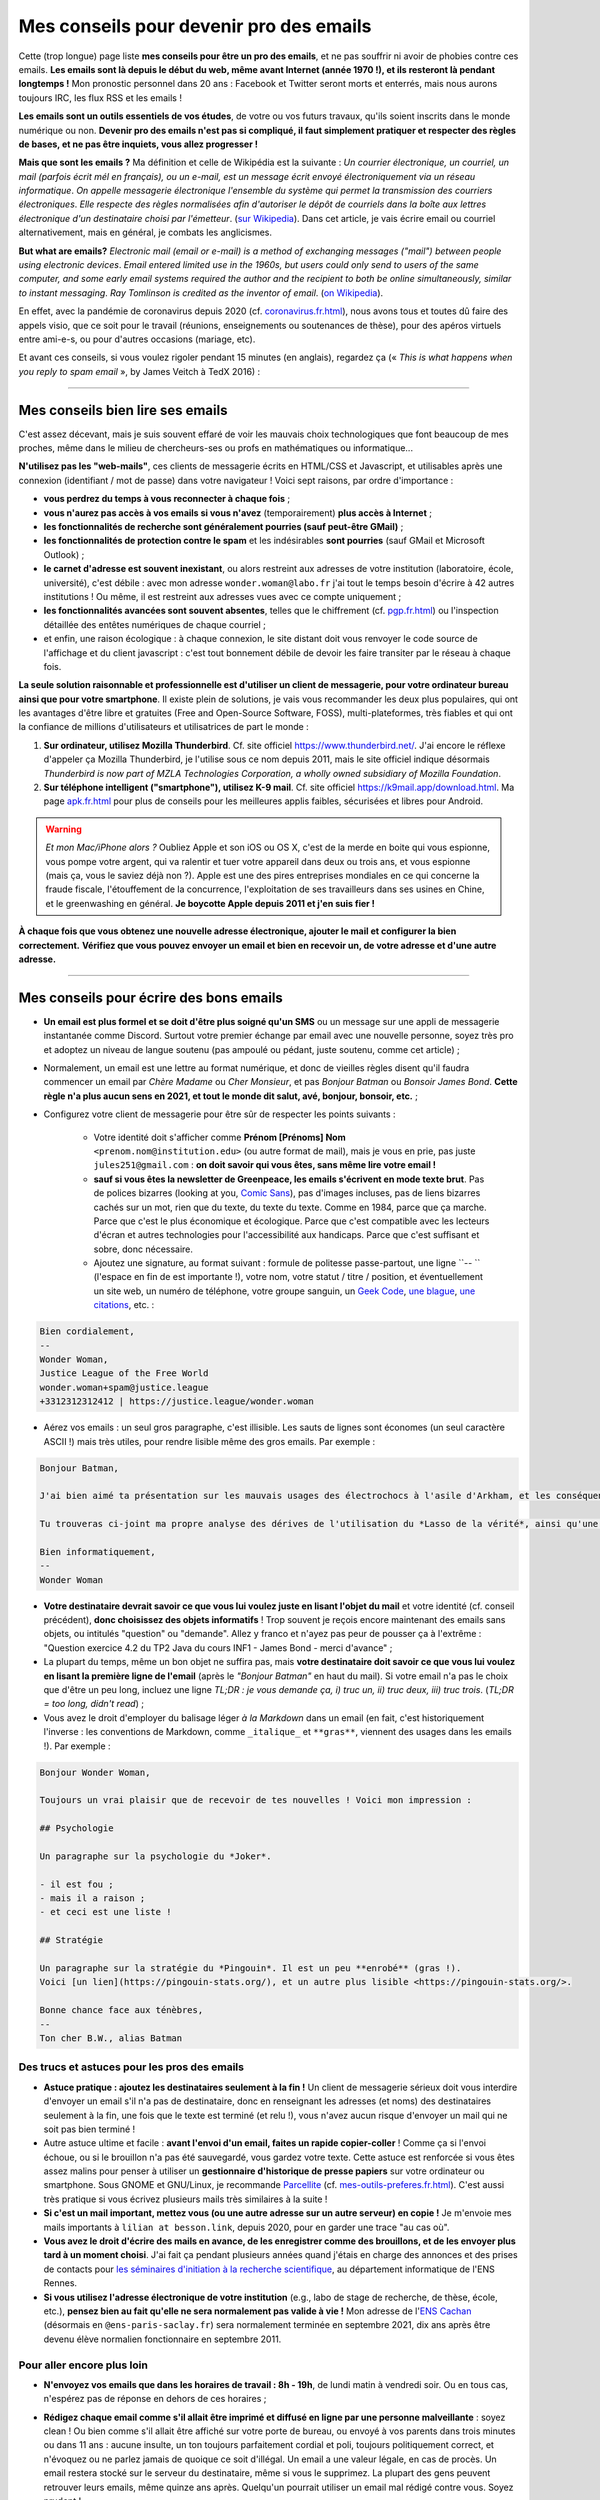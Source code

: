 .. meta::
   :description lang=fr: Mes conseils pour devenir pro des emails
   :description lang=en: My tips to become pro at emails

##########################################
 Mes conseils pour devenir pro des emails
##########################################

Cette (trop longue) page liste **mes conseils pour être un pro des emails**, et ne pas souffrir ni avoir de phobies contre ces emails.
**Les emails sont là depuis le début du web, même avant Internet (année 1970 !), et ils resteront là pendant longtemps !**
Mon pronostic personnel dans 20 ans : Facebook et Twitter seront morts et enterrés, mais nous aurons toujours IRC, les flux RSS et les emails !

**Les emails sont un outils essentiels de vos études**, de votre ou vos futurs travaux, qu'ils soient inscrits dans le monde numérique ou non.
**Devenir pro des emails n'est pas si compliqué, il faut simplement pratiquer et respecter des règles de bases, et ne pas être inquiets, vous allez progresser !**

**Mais que sont les emails ?** Ma définition et celle de Wikipédia est la suivante : *Un courrier électronique, un courriel, un mail (parfois écrit mél en français), ou un e-mail, est un message écrit envoyé électroniquement via un réseau informatique*. *On appelle messagerie électronique l'ensemble du système qui permet la transmission des courriers électroniques*. *Elle respecte des règles normalisées afin d'autoriser le dépôt de courriels dans la boîte aux lettres électronique d'un destinataire choisi par l'émetteur*. (`sur  Wikipedia <https://fr.wikipedia.org/wiki/Email>`_). Dans cet article, je vais écrire email ou courriel alternativement, mais en général, je combats les anglicismes.

**But what are emails?** *Electronic mail (email or e-mail) is a method of exchanging messages ("mail") between people using electronic devices*. *Email entered limited use in the 1960s, but users could only send to users of the same computer, and some early email systems required the author and the recipient to both be online simultaneously, similar to instant messaging*. *Ray Tomlinson is credited as the inventor of email*. (`on Wikipedia <https://en.wikipedia.org/wiki/Email>`_).

.. image:: https://imgs.xkcd.com/comics/email.png
   :scale: 25%
   :align: center
   :alt: XKCD: Une bande dessinée de nouvel an, où Megan demande à Béret Guy s'il a des résolutions du nouvel an, et même si cela est juste avant le nouvel an 2015, sa résolution est de savoir quel courriel !
   :target: https://www.xkcd.com/1467/

En effet, avec la pandémie de coronavirus depuis 2020 (cf. `<coronavirus.fr.html>`_), nous avons tous et toutes dû faire des appels visio, que ce soit pour le travail (réunions, enseignements ou soutenances de thèse), pour des apéros virtuels entre ami-e-s, ou pour d'autres occasions (mariage, etc).

Et avant ces conseils, si vous voulez rigoler pendant 15 minutes (en anglais), regardez ça (« *This is what happens when you reply to spam email* », by James Veitch à TedX 2016) :

.. youtube:: LiLS7U7YIdc


------------------------------------------------------------------------------


Mes conseils bien lire ses emails
---------------------------------

C'est assez décevant, mais je suis souvent effaré de voir les mauvais choix technologiques que font beaucoup de mes proches, même dans le milieu de chercheurs-ses ou profs en mathématiques ou informatique...

**N'utilisez pas les "web-mails"**, ces clients de messagerie écrits en HTML/CSS et Javascript, et utilisables après une connexion (identifiant / mot de passe) dans votre navigateur ! Voici sept raisons, par ordre d'importance :

- **vous perdrez du temps à vous reconnecter à chaque fois** ;
- **vous n'aurez pas accès à vos emails si vous n'avez** (temporairement) **plus accès à Internet** ;
- **les fonctionnalités de recherche sont généralement pourries (sauf peut-être GMail)** ;
- **les fonctionnalités de protection contre le spam** et les indésirables **sont pourries** (sauf GMail et Microsoft Outlook) ;
- **le carnet d'adresse est souvent inexistant**, ou alors restreint aux adresses de votre institution (laboratoire, école, université), c'est débile : avec mon adresse ``wonder.woman@labo.fr`` j'ai tout le temps besoin d'écrire à 42 autres institutions ! Ou même, il est restreint aux adresses vues avec ce compte uniquement ;
- **les fonctionnalités avancées sont souvent absentes**, telles que le chiffrement (cf. `<pgp.fr.html>`_) ou l'inspection détaillée des entêtes numériques de chaque courriel ;
- et enfin, une raison écologique : à chaque connexion, le site distant doit vous renvoyer le code source de l'affichage et du client javascript : c'est tout bonnement débile de devoir les faire transiter par le réseau à chaque fois.

**La seule solution raisonnable et professionnelle est d'utiliser un client de messagerie, pour votre ordinateur bureau ainsi que pour votre smartphone**. Il existe plein de solutions, je vais vous recommander les deux plus populaires, qui ont les avantages d'être libre et gratuites (Free and Open-Source Software, FOSS), multi-plateformes, très fiables et qui ont la confiance de millions d'utilisateurs et utilisatrices de part le monde :

1. **Sur ordinateur, utilisez Mozilla Thunderbird**. Cf. site officiel `<https://www.thunderbird.net/>`_. J'ai encore le réflexe d'appeler ça Mozilla Thunderbird, je l'utilise sous ce nom depuis 2011, mais le site officiel indique désormais *Thunderbird is now part of MZLA Technologies Corporation, a wholly owned subsidiary of Mozilla Foundation*.

2. **Sur téléphone intelligent ("smartphone"), utilisez K-9 mail**. Cf. site officiel `<https://k9mail.app/download.html>`_. Ma page `<apk.fr.html>`_ pour plus de conseils pour les meilleures applis faibles, sécurisées et libres pour Android.

.. warning:: *Et mon Mac/iPhone alors ?* Oubliez Apple et son iOS ou OS X, c'est de la merde en boite qui vous espionne, vous pompe votre argent, qui va ralentir et tuer votre appareil dans deux ou trois ans, et vous espionne (mais ça, vous le saviez déjà non ?). Apple est une des pires entreprises mondiales en ce qui concerne la fraude fiscale, l'étouffement de la concurrence, l'exploitation de ses travailleurs dans ses usines en Chine, et le greenwashing en général. **Je boycotte Apple depuis 2011 et j'en suis fier !**


**À chaque fois que vous obtenez une nouvelle adresse électronique, ajouter le mail et configurer la bien correctement.**
**Vérifiez que vous pouvez envoyer un email et bien en recevoir un, de votre adresse et d'une autre adresse.**


------------------------------------------------------------------------------


Mes conseils pour écrire des bons emails
----------------------------------------

- **Un email est plus formel et se doit d'être plus soigné qu'un SMS** ou un message sur une appli de messagerie instantanée comme Discord. Surtout votre premier échange par email avec une nouvelle personne, soyez très pro et adoptez un niveau de langue soutenu (pas ampoulé ou pédant, juste soutenu, comme cet article) ;

- Normalement, un email est une lettre au format numérique, et donc de vieilles règles disent qu'il faudra commencer un email par *Chère Madame* ou *Cher Monsieur*, et pas *Bonjour Batman* ou *Bonsoir James Bond*. **Cette règle n'a plus aucun sens en 2021, et tout le monde dit salut, avé, bonjour, bonsoir, etc.** ;

- Configurez votre client de messagerie pour être sûr de respecter les points suivants :

    - Votre identité doit s'afficher comme **Prénom [Prénoms] Nom** ``<prenom.nom@institution.edu>`` (ou autre format de mail), mais je vous en prie, pas juste ``jules251@gmail.com`` : **on doit savoir qui vous êtes, sans même lire votre email !**
    - **sauf si vous êtes la newsletter de Greenpeace, les emails s'écrivent en mode texte brut**. Pas de polices bizarres (looking at you, `Comic Sans <https://www.comicsanscriminal.com/>`_), pas d'images incluses, pas de liens bizarres cachés sur un mot, rien que du texte, du texte du texte. Comme en 1984, parce que ça marche. Parce que c'est le plus économique et écologique. Parce que c'est compatible avec les lecteurs d'écran et autres technologies pour l'accessibilité aux handicaps. Parce que c'est suffisant et sobre, donc nécessaire.
    - Ajoutez une signature, au format suivant : formule de politesse passe-partout, une ligne ``-- `` (l'espace en fin de est importante !), votre nom, votre statut / titre / position, et éventuellement un site web, un numéro de téléphone, votre groupe sanguin, un `Geek Code <https://fr.wikipedia.org/wiki/Geek_Code>`_, `une blague <blagues.fr.html>`_, `une citations <quotes.fr.html>`_, etc. :

.. code-block::

    Bien cordialement,
    -- 
    Wonder Woman,
    Justice League of the Free World
    wonder.woman+spam@justice.league
    +3312312312412 | https://justice.league/wonder.woman

- Aérez vos emails : un seul gros paragraphe, c'est illisible. Les sauts de lignes sont économes (un seul caractère ASCII !) mais très utiles, pour rendre lisible même des gros emails. Par exemple :

.. code-block::

    Bonjour Batman,

    J'ai bien aimé ta présentation sur les mauvais usages des électrochocs à l'asile d'Arkham, et les conséquences sur la santé mentale de patients dangereux comme *Le Joker*.

    Tu trouveras ci-joint ma propre analyse des dérives de l'utilisation du *Lasso de la vérité*, ainsi qu'une analyse comparative implémentée en Python 3.

    Bien informatiquement,
    -- 
    Wonder Woman


- **Votre destinataire devrait savoir ce que vous lui voulez juste en lisant l'objet du mail** et votre identité (cf. conseil précédent), **donc choisissez des objets informatifs** ! Trop souvent je reçois encore maintenant des emails sans objets, ou intitulés "question" ou "demande". Allez y franco et n'ayez pas peur de pousser ça à l'extrême : "Question exercice 4.2 du TP2 Java du cours INF1 - James Bond - merci d'avance" ;

- La plupart du temps, même un bon objet ne suffira pas, mais **votre destinataire doit savoir ce que vous lui voulez en lisant la première ligne de l'email** (après le *"Bonjour Batman"* en haut du mail). Si votre email n'a pas le choix que d'être un peu long, incluez une ligne *TL;DR : je vous demande ça, i) truc un, ii) truc deux, iii) truc trois*. (*TL;DR = too long, didn't read*) ;

- Vous avez le droit d'employer du balisage léger *à la Markdown* dans un email (en fait, c'est historiquement l'inverse : les conventions de Markdown, comme ``_italique_`` et ``**gras**``, viennent des usages dans les emails !). Par exemple :

.. code-block::

    Bonjour Wonder Woman,

    Toujours un vrai plaisir que de recevoir de tes nouvelles ! Voici mon impression :

    ## Psychologie

    Un paragraphe sur la psychologie du *Joker*.

    - il est fou ;
    - mais il a raison ;
    - et ceci est une liste !

    ## Stratégie

    Un paragraphe sur la stratégie du *Pingouin*. Il est un peu **enrobé** (gras !).
    Voici [un lien](https://pingouin-stats.org/), et un autre plus lisible <https://pingouin-stats.org/>.

    Bonne chance face aux ténèbres,
    -- 
    Ton cher B.W., alias Batman


Des trucs et astuces pour les pros des emails
~~~~~~~~~~~~~~~~~~~~~~~~~~~~~~~~~~~~~~~~~~~~~

- **Astuce pratique : ajoutez les destinataires seulement à la fin !** Un client de messagerie sérieux doit vous interdire d'envoyer un email s'il n'a pas de destinataire, donc en renseignant les adresses (et noms) des destinataires seulement à la fin, une fois que le texte est terminé (et relu !), vous n'avez aucun risque d'envoyer un mail qui ne soit pas bien terminé !

- Autre astuce ultime et facile : **avant l'envoi d'un email, faites un rapide copier-coller** ! Comme ça si l'envoi échoue, ou si le brouillon n'a pas été sauvegardé, vous gardez votre texte. Cette astuce est renforcée si vous êtes assez malins pour penser à utiliser un **gestionnaire d'historique de presse papiers** sur votre ordinateur ou smartphone. Sous GNOME et GNU/Linux, je recommande `Parcellite <http://parcellite.sourceforge.net/>`_ (cf. `<mes-outils-preferes.fr.html>`_). C'est aussi très pratique si vous écrivez plusieurs mails très similaires à la suite !

- **Si c'est un mail important, mettez vous (ou une autre adresse sur un autre serveur) en copie !** Je m'envoie mes mails importants à ``lilian at besson.link``, depuis 2020, pour en garder une trace "au cas où".

- **Vous avez le droit d'écrire des mails en avance, de les enregistrer comme des brouillons, et de les envoyer plus tard à un moment choisi**. J'ai fait ça pendant plusieurs années quand j'étais en charge des annonces et des prises de contacts pour `les séminaires d'initiation à la recherche scientifique <http://www.dit.ens-rennes.fr/seminaires/>`_, au département informatique de l'ENS Rennes.

- **Si vous utilisez l'adresse électronique de votre institution** (e.g., labo de stage de recherche, de thèse, école, etc.), **pensez bien au fait qu'elle ne sera normalement pas valide à vie !** Mon adresse de l'`ENS Cachan <http://www.ens-cachan.fr/>`_ (désormais en ``@ens-paris-saclay.fr``) sera normalement terminée en septembre 2021, dix ans après être devenu élève normalien fonctionnaire en septembre 2011.

.. seealso:: Certains et certaines vont même plus loin, en utilisant un greffon comme `"Send later for Thunderbird" <http://www.dit.ens-rennes.fr/seminaires/>`_. J'ai ce greffon depuis cinq ans, je n'ai jamais pensé à m'en servir, car je n'ai jamais ressenti le besoin.


Pour aller encore plus loin
~~~~~~~~~~~~~~~~~~~~~~~~~~~

- **N'envoyez vos emails que dans les horaires de travail : 8h - 19h**, de lundi matin à vendredi soir. Ou en tous cas, n'espérez pas de réponse en dehors de ces horaires ;

- **Rédigez chaque email comme s'il allait être imprimé et diffusé en ligne par une personne malveillante** : soyez clean ! Ou bien comme s'il allait être affiché sur votre porte de bureau, ou envoyé à vos parents dans trois minutes ou dans 11 ans : aucune insulte, un ton toujours parfaitement cordial et poli, toujours politiquement correct, et n'évoquez ou ne parlez jamais de quoique ce soit d'illégal. Un email a une valeur légale, en cas de procès. Un email restera stocké sur le serveur du destinataire, même si vous le supprimez. La plupart des gens peuvent retrouver leurs emails, même quinze ans après. Quelqu'un pourrait utiliser un email mal rédigé contre vous. Soyez prudent !

    - J'essaie d'appliquer ce conseil, depuis 2013. Je ne serai pas forcément fier du ton employé dans quelques emails professionnels en 2012...
    - C'est une règle évidemment discutable... et certains préfèrent opérer selon les `règles de Crocker <https://duckduckgo.com/?q=%22r%C3%A8gles+de+Crocker%22&t=canonical>`_.


Orthographe et grammaire
~~~~~~~~~~~~~~~~~~~~~~~~

- **Soyez pro : l'orthographe est très importante**, et dans un message que vous avez le temps d'écrire et de relire avant de l'envoyer, vous n'avez aucune excuse de laisser des fautes d'orthographe grossière !

- **Des petites fautes d'accord ou de subtilités sont acceptables mais pas plus**, mais *dais mos aicri caume sa* c'est inadmissible ! Vous pourriez tomber sur quelqu'un de strict, qui ne vous répondra tout simplement pas si votre email est trop rempli de fautes d'orthographe. Ce "trop" dépend des personnes, mais j'ai tendance à croire à une corrélation avec l'âge et le niveau hiérarchique de votre destinataire... *faites attention, notamment lors de premiers contacts avec un ou une chercheur-se ou directrice-teur de laboratoire ou d'entreprise !*

- **Tous les logiciels d'écriture d'emails se doivent d'avoir au moins un correcteur orthographique basique** : si c'est Thunderbird ou K-9 mail, utilisez les ! Si c'est un webmail, votre navigateur devrait gérer ça ! Sinon, passez à `Mozilla Firefox <https://www.mozilla.org/fr/firefox/new/>`_.

Des greffons pour Thunderbird
~~~~~~~~~~~~~~~~~~~~~~~~~~~~~

- **Grammar checker** (`sur cette page <https://addons.thunderbird.net/en-US/thunderbird/addon/grammar-checker/>`_) : pour bien contrôler et vérifier la grammaire et d'autres détails linguistiques, c'est excellent ! Avec `LanguageTool <https://languagetool.org/fr>`_ qui est un logiciel libre et open-source ;

- **Thème sombre (dark)** : pour se protéger les yeux (et pour navigateur web il faut `Dark Reader <https://darkreader.org/>`_, cf. `mes greffons pour Firefox <firefox-extensions.fr.html>`_).


Sécuriser ses emails ?
~~~~~~~~~~~~~~~~~~~~~~

.. seealso:: **J'explique des choses sur le chiffrement GPG**, sur cette page `<pgp.fr.html>`_ sur ce blogue ! Comme des fois (Zotéro!), *je suis un terrible exemple, malgré ce tutoriel en ligne depuis 2013* : certaines de mes adresses ne sont pas bien associées à ma clé GPG, et mon client K-9 mail sur mes smartphones n'est pas bien configuré pour signer les emails sortant, alors que l'appli le permettrait.


------------------------------------------------------------------------------


Autres conseils
---------------

Déjà, on peut rigoler une minute, pour se moquer gentiment des personnes qui sont trop attachées à *tel logiciel bien configuré comme il faut* (`XKCD: Team chat #1782 <https://www.xkcd.com/1782/>`_) :

.. image:: https://imgs.xkcd.com/comics/team_chat.png
    :scale: 25%
    :align: center
    :alt: XKCD: Team chat
    :target: https://www.xkcd.com/1782/


Quand faut-il utiliser des emails ?
~~~~~~~~~~~~~~~~~~~~~~~~~~~~~~~~~~~

- **Quand il faut une trace pérenne des échanges, et de petites pièces jointes** ;
- **Quand il faut contacter quelqu'un de nouveau pour le travail ou les administrations** ;
- **Quand il faut communiquer d'une personne (e.g., un prof) à un petit groupe (e.g., des élèves)**, occasionnellement. Si c'est dix emails par jours, passez à autre chose, Discord ou un forum Moodle ou autre... !


Quand ne faut-il pas utiliser des emails ?
~~~~~~~~~~~~~~~~~~~~~~~~~~~~~~~~~~~~~~~~~~

- **Pour contacter des gens que vous savez moins à l'aise en informatique : préférez un bon vieux SMS, un appel, ou un message instantané** ;
- Préférez évidemment des solutions sécurisées et respectueuses de votre vie privée, comme Signal ou Telegram, mais bannissez les solutions qui vous espionnent, revendent vos données et sont souvent victimes de larges fuites de données comme WhatsApp, Facebook/Messenger, les messages Instagram ou Twitter, ou même Snapchat ;

- **Pour des longs échanges qui nécessitent beaucoup d'aller-retours, et de réponse à des morceaux spécifiques, préférez une messagerie instantanée**, comme Signal ou Telegram ;

- **Pour envoyer des gros fichiers, utilisez un service web pour stocker** *temporairement* **ces gros fichiers**, et pas des pièces jointes !

- **Pour des newsletter : just don't**, utilisez un flux RSS, pour votre blogue, votre association etc.


Pour les mails automatiques désirables
~~~~~~~~~~~~~~~~~~~~~~~~~~~~~~~~~~~~~~

Par emails automatiques désirables, j'entends les listes de diffusion (e.g., actualités d'un laboratoire, groupe de travail, informations d'une classe ou d'un cours donné), et les newsletters.

- **Ne faites jamais "répondre à tous" à une liste de diffusion, sauf si c'est explicitement votre but**. Honnêtement, même en faisant attention, je dois encore faire une erreur deux fois par an. Mais certains, même pro et avec 30 ans de carrière, font l'erreur trois fois par semaine...

- **Désabonnez-vous** des alertes emails et autres emails automatiques (style newsletter que vous ne lisez pas). **La règle est simple : si deux fois de suite vous n'avez pas le temps ou plus l'envie de lire un email automatique, désabonnez-vous**. Ou passez à des alertes RSS, qui ont une empreinte carbone bien plus faible (cf. `<rss.html>`_ pour suivre ce site web et d'autres conseils sur les flux RSS) ;


Pour les mails automatiques indésirables ("spam")
~~~~~~~~~~~~~~~~~~~~~~~~~~~~~~~~~~~~~~~~~~~~~~~~~

1. **Soyez prudent et prudente lors de la lecture des emails** : *une adresse louche*, *une demande inappropriée* (encore une augmentation de mon pénis ?!), *des fautes d'orthographe flagrantes*, *des polices/fontes mal choisies*, *des images incluses dans l'email*, *une offre invraisemblable et incroyable* (non, un prince Nigérien n'a pas besoin de vous pour encaisser 150 millions d'euros !), *et des liens internes aux mail qui dirigent sur des sites bizarres et non fiables* : **tous ces indices doivent vous alarmer !**

2. *Trois choses à faire quand vous pensez qu'un email est indésirable* :

    - **Ne cliquez sur rien**, même un lien "désabonnez-moi" qui sont des faux liens et destinés à vous espionner (à en premier lieu à une chose : à vérifier que vous êtes assez :strike:`con` crédule pour cliquer partout) ;
    - **Étiquetez ou signalez l'email comme un indésirable** via votre application ou logiciel (Thunderbird a un bouton exprès) ou votre client web ;
    - Si jamais vous avez quand même cliqué (`pas bien ! <https://www.youtube.com/watch?v=_V_tj_WHevE>`_), soyez extrêmement prudent-e sur la page web : ne donnez aucun mot de passe, en particulier ceux de vos comptes bancaires en ligne ou de vos "réseaux sociaux".

3. **Nan mais sérieusement, c'est pas compliqué de pas cliquer sur des liens bizarres !** Et si vous vous voulez tenter de jouer contre les spammeurs, faites le comme les professionnels (e.g., le célèbre `James Veitch <https://www.ted.com/talks/james_veitch_this_is_what_happens_when_you_reply_to_spam_email>`_), et soyez encore plus prudent-e-s (mais c'est marrant, alors pourquoi pas essayer ?) :

.. youtube:: 9eYdGGfObKk


Conseils écologistes pour réduire l'empreinte carbone des courriels
~~~~~~~~~~~~~~~~~~~~~~~~~~~~~~~~~~~~~~~~~~~~~~~~~~~~~~~~~~~~~~~~~~~

Deux faits assez frappants :

1. en 2021, si Internet était un pays, il serait le troisième plus grand consommateur d'électricité !
2. en 2021, **300 milliards de courriels sont échangés chaque jour** (`source #1 <https://review42.com/resources/how-many-emails-are-sent-per-day/>`_, `source #2 <https://99firms.com/blog/how-many-email-users-are-there/>`_, `meta source <https://duckduckgo.com/?t=canonical&q=how+many+emails+are+sent+every+day+in+2021+%3F&ia=web>`_), environ 90% sont des indésirables et 10 à 30% contiennent des pièces jointes.

Cinq conseils faciles pour réduire l'empreinte carbone de votre utilisation de courriels :

1. **oubliez les images inclues dans une signature : un bon email est un email des années 1980 : du texte brut et c'est tout !**
2. **n'imprimez jamais des emails, sauf si absolument nécessaire** ;
3. **si vos pièces jointes sont lourdes (+ de 5 Mo) et/ou à destination de nombreuses personnes, il ne faut pas les envoyer comme pièces jointes**, mais via un service web permettant le transfert de gros fichiers ! En tant qu'universitaire en France, il faut utiliser `FileSender de Renater <https://filesender.renater.fr/>`_ ou un logiciel similaire (le CNRS, Inria et d'autres ont leurs propres versions) ;
4. **videz votre corbeille (et dossier d'indésirables) régulièrement**, au moins une fois par mois ;
5. **ne cliquez jamais sur "répondre à tous" sauf si nécessaire**, pour des emails envoyés à beaucoup de gens ou des listes de diffusion ;


Des conseils plus difficiles à respecter :

- **désabonnez-vous** des alertes emails et autres emails automatiques (style newsletter que vous ne lisez pas). **La règle est simple : si deux fois de suite vous n'avez pas le temps ou plus l'envie de lire un email automatique, désabonnez-vous**. Ou passez à des alertes RSS, qui ont une empreinte carbone bien plus faible (cf. `<rss.html>`_ pour suivre ce site web et d'autres conseils sur les flux RSS) ;
- **passez chez un fournisseur/hébergeur de courriels écologique**, comme `Lilo.org <https://mail.lilo.org/>`_ ;
- **stockez vos vieux courriels sur votre machine personnelles** (ainsi qu'une copie sur au moins un disque dur externe), et supprimez les définitivement de vos serveurs, par exemple une fois par an ;
- **bannissez l'utilisation du 3G/4G/5G pour récupérer/envoyer vos courriels**, vous pouvez généralement attendre d'être connecté à un réseau Wi-Fi !


Quelques trucs peu connus sur les emails ?
~~~~~~~~~~~~~~~~~~~~~~~~~~~~~~~~~~~~~~~~~~

- `La norme RFC 2822 <https://www.arobase.org/docs/rfc2822.htm>`_ qui définit ce que peut être une adresse électronique valide est bien plus permissive que ce que l'on peut croire !

- Par exemple, ``wonde.woman+onlinedating@justice.league`` est valide ! Beaucoup de gens utilisent ces étiquettes ``+topic@`` pour avoir plusieurs adresses qui ne sont en fait qu'une seule sur le serveur email. GMail par Google et d'autres fournisseurs d'emails permettent de recevoir les emails avec de telles étiquettes, sans rien avoir à configurer, même si c'est la première fois qu'une telle adresse est utilisée !

- Les emails ne sont pas sécurisés, et les adresses électroniques peuvent être volées (cherchez en ligne, email spoofing). Cet article `Email Spoofing (ou Address Spoofing) : Le SPAM par usurpation d'adresse IP <https://blog.provectio.fr/email-spoofing-lutter-contre-le-spam-par-usurpation-didentite/>`_ est très utile.


Quelques légendes urbaines sur les emails ?
~~~~~~~~~~~~~~~~~~~~~~~~~~~~~~~~~~~~~~~~~~~

- **on peut hacker quelqu'un en envoyant un email : non** pour "hacker" quelqu'un (définition ?), il faut nécessairement que cette personne ait accepté d'ouvrir ce courriel, et d'activer les images et ressources distantes (astuce : par défaut, Thunderbird les interdit !). Généralement, il faut accepter d'ouvrir une pièce jointe, qui peut être un PDF ou un document Microsoft Word ou Excel, qui peut contenir un virus. Sous Microsoft Windows, il faut être très prudent-e !
- **il y a un accusé de réception (ou de lecture) automatique et universel dans les emails** (à la WhatsApp ou Signal ou Telegram) : **non, c'est faux !** Vous devriez toujours avoir le choix de le renvoyer, et il devrait être automatique (conseils : il n'est pas automatique dans Thunderbird !).
- blabla.

.. seealso:: Vous en connaissez d'autres ? Je suis curieux ! `Contactez moi <callme.fr.html>`_ !

---------------------------------------

Et encore d'autres conseils
---------------------------

Je vous encourage à lire aussi cet article sur `conseils-visio <conseils-visio.fr.html>`_, qui donne des conseils pour les visio-conférences et la communication audio-visuelle en ligne en général.

Ces vidéos en anglais peuvent aussi vous intéresser :

.. youtube:: SBTojgEHl90

.. youtube:: -624UM7g4cE

.. youtube:: 3Tu1jN65slw

.. youtube:: oeAwdAGBAkk

Et en français, `il y en a plein <https://www.youtube.com/results?search_query=comment+bien+%C3%A9crire+des+emails>`_ :

.. youtube:: eNdoHymfwu4

Enfin, vous pouvez aisément chercher d'autres documents similaires, ou d'autres vidéos, par exemple avec `cette recherche sur YouTube <https://www.youtube.com/results?search_query=meilleurs+conseils+pour+écrire+des+bons+emails>`_. J'avais regardé une vingtaine de vidéos en anglais et français, pendant la rédaction de cette page-là en avril 2021.

.. (c) Lilian Besson, 2011-2021, https://bitbucket.org/lbesson/web-sphinx/
